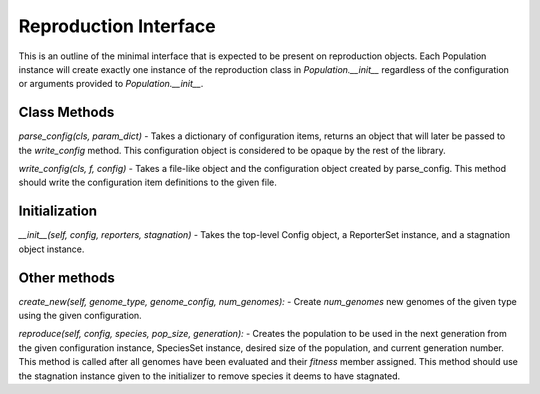 .. _reproduction-interface-label:

Reproduction Interface
======================

This is an outline of the minimal interface that is expected to be present on reproduction objects.  Each Population
instance will create exactly one instance of the reproduction class in `Population.__init__` regardless of the
configuration or arguments provided to `Population.__init__`.

Class Methods
-------------

`parse_config(cls, param_dict)` - Takes a dictionary of configuration items, returns an object that will later
be passed to the `write_config` method.  This configuration object is considered to be opaque by the rest
of the library.

`write_config(cls, f, config)` - Takes a file-like object and the configuration object created by parse_config.
This method should write the configuration item definitions to the given file.

Initialization
--------------

`__init__(self, config, reporters, stagnation)` - Takes the top-level Config object, a ReporterSet instance,
and a stagnation object instance.

Other methods
-------------

`create_new(self, genome_type, genome_config, num_genomes):` - Create `num_genomes` new genomes of the given type
using the given configuration.

`reproduce(self, config, species, pop_size, generation):` - Creates the population to be used in the next generation
from the given configuration instance, SpeciesSet instance, desired size of the population, and current generation
number.  This method is called after all genomes have been evaluated and their `fitness` member assigned.  This method
should use the stagnation instance given to the initializer to remove species it deems to have stagnated.
